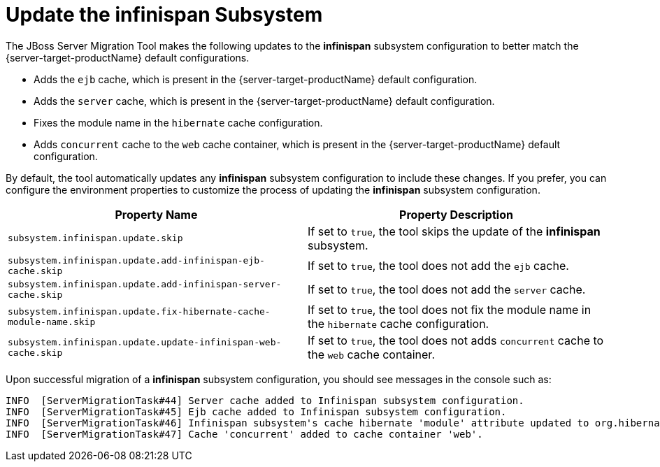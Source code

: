 = Update the infinispan Subsystem

The JBoss Server Migration Tool makes the following updates to the *infinispan* subsystem configuration to better match the {server-target-productName} default configurations.

* Adds the `ejb` cache, which is present in the {server-target-productName} default configuration.
* Adds the `server` cache, which is present in the {server-target-productName} default configuration.
* Fixes the module name in the `hibernate` cache configuration.
* Adds `concurrent` cache to the `web` cache container, which is present in the {server-target-productName} default configuration.

By default, the tool automatically updates any *infinispan* subsystem configuration to include these changes.
If you prefer, you can configure the environment properties to customize the process of updating the *infinispan* subsystem configuration.

|===
| Property Name |Property Description

| `subsystem.infinispan.update.skip` | If set to `true`, the tool skips the update of the *infinispan* subsystem.
| `subsystem.infinispan.update.add-infinispan-ejb-cache.skip` | If set to `true`, the tool does not add the `ejb` cache.
| `subsystem.infinispan.update.add-infinispan-server-cache.skip` | If set to `true`, the tool does not add the `server` cache.
| `subsystem.infinispan.update.fix-hibernate-cache-module-name.skip` | If set to `true`, the tool does not fix the module name in the `hibernate` cache configuration.
| `subsystem.infinispan.update.update-infinispan-web-cache.skip` | If set to `true`, the tool does not adds `concurrent` cache to the `web` cache container.
|===

Upon successful migration of a *infinispan* subsystem configuration, you should see messages in the console such as:

[source,options="nowrap"]
----
INFO  [ServerMigrationTask#44] Server cache added to Infinispan subsystem configuration.
INFO  [ServerMigrationTask#45] Ejb cache added to Infinispan subsystem configuration.
INFO  [ServerMigrationTask#46] Infinispan subsystem's cache hibernate 'module' attribute updated to org.hibernate.infinispan.
INFO  [ServerMigrationTask#47] Cache 'concurrent' added to cache container 'web'.
----